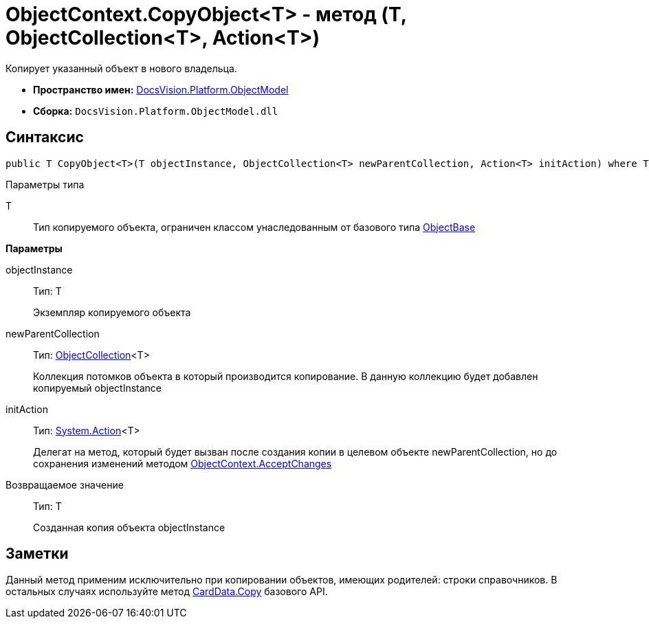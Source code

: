 = ObjectContext.CopyObject<T> - метод (T, ObjectCollection<T>, Action<T>)

Копирует указанный объект в нового владельца.

* *Пространство имен:* xref:api/DocsVision/Platform/ObjectModel/ObjectModel_NS.adoc[DocsVision.Platform.ObjectModel]
* *Сборка:* `DocsVision.Platform.ObjectModel.dll`

== Синтаксис

[source,csharp]
----
public T CopyObject<T>(T objectInstance, ObjectCollection<T> newParentCollection, Action<T> initAction) where T : ObjectBase
----

Параметры типа

T::
Тип копируемого объекта, ограничен классом унаследованным от базового типа xref:api/DocsVision/Platform/ObjectModel/ObjectBase_CL.adoc[ObjectBase]

*Параметры*

objectInstance::
Тип: T
+
Экземпляр копируемого объекта
newParentCollection::
Тип: xref:api/DocsVision/Platform/ObjectModel/ObjectCollection_CL.adoc[ObjectCollection]<T>
+
Коллекция потомков объекта в который производится копирование. В данную коллекцию будет добавлен копируемый objectInstance
initAction::
Тип: http://msdn.microsoft.com/ru-ru/library/018hxwa8.aspx[System.Action]<T>
+
Делегат на метод, который будет вызван после создания копии в целевом объекте newParentCollection, но до сохранения изменений методом xref:api/DocsVision/Platform/ObjectModel/ObjectContext.AcceptChanges_MT.adoc[ObjectContext.AcceptChanges]

Возвращаемое значение::
Тип: T
+
Созданная копия объекта objectInstance

== Заметки

Данный метод применим исключительно при копировании объектов, имеющих родителей: строки справочников. В остальных случаях используйте метод xref:api/DocsVision/Platform/ObjectManager/CardData.Copy_MT.adoc[CardData.Copy] базового API.
